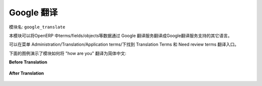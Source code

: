 .. i18n: ****************
.. i18n: Google Translate
.. i18n: ****************
..

****************
Google 翻译
****************

.. i18n: Name of the module:
.. i18n: ``google_translate``
..

模块名:
``google_translate``

.. i18n: This module translates OpenERP terms/fields/objects etc. into any language using Google Translate.
..

本模块可以将OpenERP 中terms/fields/objects等数据通过 Google 翻译服务翻译成Google翻译服务支持的其它语言。

.. i18n: You can find the menu here: Administration/Translation/Application terms/Translation Terms and Need review terms.
..

可以在菜单 Administration/Translation/Application terms/下找到 Translation Terms 和 Need review terms 翻译入口。

.. i18n: Check the screenshots below which translate the phrase "how are you" into Chinese.
..

下面的图例演示了模块如何将 "how are you" 翻译为简体中文:

.. i18n: .. note:: If the Need Review field is True then it will translate the source value to destination by given language.
..

.. 注意:: 如果你设置了 Need Review 项 就能按给定的语言翻译。

.. i18n: **Before Translation**
..

**Before Translation**

.. i18n: .. figure::  images/translate.png
.. i18n:    :scale: 50
.. i18n:    :align: center
..

.. figure::  images/translate.png
   :scale: 50
   :align: center

.. i18n: **After Translation**
..

**After Translation**

.. i18n: .. figure::  images/translate_dest.png
.. i18n:    :scale: 50
.. i18n:    :align: center
..

.. figure::  images/translate_dest.png
   :scale: 50
   :align: center

.. i18n: .. Copyright © Open Object Press. All rights reserved.
..

.. Copyright © Open Object Press. All rights reserved.

.. i18n: .. You may take electronic copy of this publication and distribute it if you don't
.. i18n: .. change the content. You can also print a copy to be read by yourself only.
..

.. You may take electronic copy of this publication and distribute it if you don't
.. change the content. You can also print a copy to be read by yourself only.

.. i18n: .. We have contracts with different publishers in different countries to sell and
.. i18n: .. distribute paper or electronic based versions of this book (translated or not)
.. i18n: .. in bookstores. This helps to distribute and promote the OpenERP product. It
.. i18n: .. also helps us to create incentives to pay contributors and authors using author
.. i18n: .. rights of these sales.
..

.. We have contracts with different publishers in different countries to sell and
.. distribute paper or electronic based versions of this book (translated or not)
.. in bookstores. This helps to distribute and promote the OpenERP product. It
.. also helps us to create incentives to pay contributors and authors using author
.. rights of these sales.

.. i18n: .. Due to this, grants to translate, modify or sell this book are strictly
.. i18n: .. forbidden, unless Tiny SPRL (representing Open Object Press) gives you a
.. i18n: .. written authorisation for this.
..

.. Due to this, grants to translate, modify or sell this book are strictly
.. forbidden, unless Tiny SPRL (representing Open Object Press) gives you a
.. written authorisation for this.

.. i18n: .. Many of the designations used by manufacturers and suppliers to distinguish their
.. i18n: .. products are claimed as trademarks. Where those designations appear in this book,
.. i18n: .. and Open Object Press was aware of a trademark claim, the designations have been
.. i18n: .. printed in initial capitals.
..

.. Many of the designations used by manufacturers and suppliers to distinguish their
.. products are claimed as trademarks. Where those designations appear in this book,
.. and Open Object Press was aware of a trademark claim, the designations have been
.. printed in initial capitals.

.. i18n: .. While every precaution has been taken in the preparation of this book, the publisher
.. i18n: .. and the authors assume no responsibility for errors or omissions, or for damages
.. i18n: .. resulting from the use of the information contained herein.
..

.. While every precaution has been taken in the preparation of this book, the publisher
.. and the authors assume no responsibility for errors or omissions, or for damages
.. resulting from the use of the information contained herein.

.. i18n: .. Published by Open Object Press, Grand Rosière, Belgium
..

.. Published by Open Object Press, Grand Rosière, Belgium

